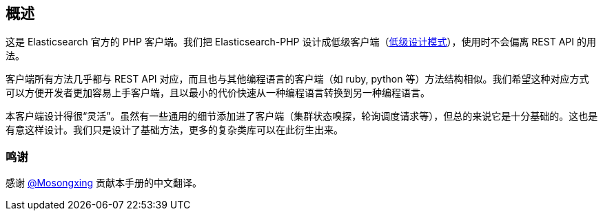 [[_overview]]
== 概述

这是 Elasticsearch 官方的 PHP 客户端。我们把 Elasticsearch-PHP 设计成低级客户端（&#8203;https://en.wikipedia.org/wiki/Low-level_design[低级设计模式]），使用时不会偏离 REST API 的用法。

客户端所有方法几乎都与 REST API 对应，而且也与其他编程语言的客户端（如 ruby, python 等）方法结构相似。我们希望这种对应方式可以方便开发者更加容易上手客户端，且以最小的代价快速从一种编程语言转换到另一种编程语言。

本客户端设计得很“灵活”。虽然有一些通用的细节添加进了客户端（集群状态嗅探，轮询调度请求等），但总的来说它是十分基础的。这也是有意这样设计。我们只是设计了基础方法，更多的复杂类库可以在此衍生出来。

=== 鸣谢

感谢 https://github.com/mosongxing[@Mosongxing] 贡献本手册的中文翻译。
